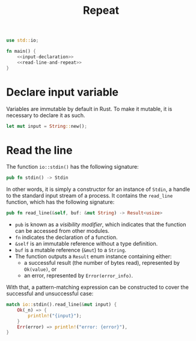 #+title: Repeat
#+PROPERTY: header-args :noweb yes
#+auto_tangle:y

#+begin_src rust :tangle main.rs
use std::io;

fn main() {
    <<input-declaration>>
    <<read-line-and-repeat>>
}
#+end_src

* Declare input variable
Variables are immutable by default in Rust. To make it mutable, it is necessary to declare it as such.

#+name: input-declaration
#+begin_src rust
let mut input = String::new();
#+end_src

* Read the line
The function =io::stdin()= has the following signature:
#+begin_src rust
pub fn stdin() -> Stdin
#+end_src

In other words, it is simply a constructor for an instance of =Stdin=,  a handle to the standard input stream of a process. It contains the =read_line= function, which has the following signature:
#+begin_src rust
pub fn read_line(&self, buf: &mut String) -> Result<usize>
#+end_src

- =pub= is known as a /visibility modifier/, which indicates that the function can be accessed from other modules.
- =fn= indicates the declaration of a function.
- =&self= is an immutable reference without a type definition.
- =buf= is a mutable reference (=&mut=) to a =String=.
- The function outputs a =Result= enum instance containing either:
  - a successful result (the number of bytes read), represented by =Ok(value)=, or
  - an error, represented by =Error(error_info)=.

With that, a pattern-matching expression can be constructed to cover the successful and unsuccessful case:

#+name:read-line-and-repeat
#+begin_src rust
match io::stdin().read_line(&mut input) {
    Ok(_n) => {
        println!("{input}");
    }
    Err(error) => println!("error: {error}"),
}
#+end_src

